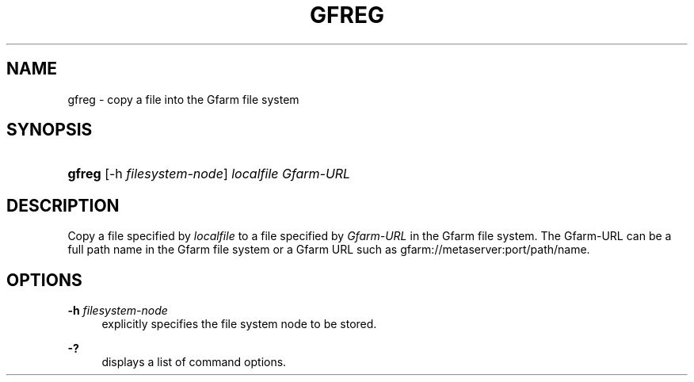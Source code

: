 '\" t
.\"     Title: gfreg
.\"    Author: [FIXME: author] [see http://docbook.sf.net/el/author]
.\" Generator: DocBook XSL Stylesheets v1.76.1 <http://docbook.sf.net/>
.\"      Date: 4 Apr 2011
.\"    Manual: Gfarm
.\"    Source: Gfarm
.\"  Language: English
.\"
.TH "GFREG" "1" "4 Apr 2011" "Gfarm" "Gfarm"
.\" -----------------------------------------------------------------
.\" * Define some portability stuff
.\" -----------------------------------------------------------------
.\" ~~~~~~~~~~~~~~~~~~~~~~~~~~~~~~~~~~~~~~~~~~~~~~~~~~~~~~~~~~~~~~~~~
.\" http://bugs.debian.org/507673
.\" http://lists.gnu.org/archive/html/groff/2009-02/msg00013.html
.\" ~~~~~~~~~~~~~~~~~~~~~~~~~~~~~~~~~~~~~~~~~~~~~~~~~~~~~~~~~~~~~~~~~
.ie \n(.g .ds Aq \(aq
.el       .ds Aq '
.\" -----------------------------------------------------------------
.\" * set default formatting
.\" -----------------------------------------------------------------
.\" disable hyphenation
.nh
.\" disable justification (adjust text to left margin only)
.ad l
.\" -----------------------------------------------------------------
.\" * MAIN CONTENT STARTS HERE *
.\" -----------------------------------------------------------------
.SH "NAME"
gfreg \- copy a file into the Gfarm file system
.SH "SYNOPSIS"
.HP \w'\fBgfreg\fR\ 'u
\fBgfreg\fR [\-h\ \fIfilesystem\-node\fR] \fIlocalfile\fR \fIGfarm\-URL\fR
.SH "DESCRIPTION"
.PP
Copy a file specified by
\fIlocalfile\fR
to a file specified by
\fIGfarm\-URL\fR
in the Gfarm file system\&. The Gfarm\-URL can be a full path name in the Gfarm file system or a Gfarm URL such as gfarm://metaserver:port/path/name\&.
.SH "OPTIONS"
.PP
\fB\-h\fR \fIfilesystem\-node\fR
.RS 4
explicitly specifies the file system node to be stored\&.
.RE
.PP
\fB\-?\fR
.RS 4
displays a list of command options\&.
.RE
